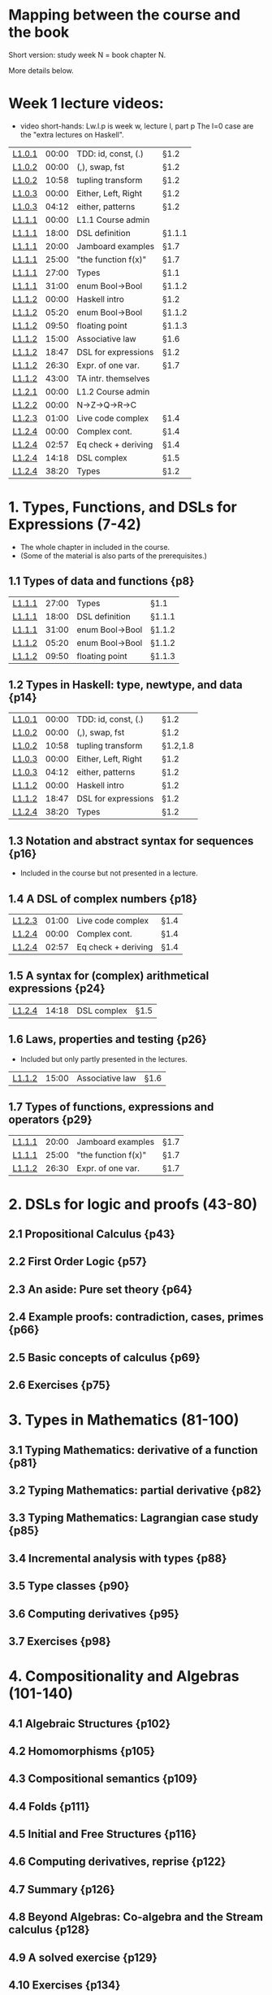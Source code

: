* Mapping between the course and the book

Short version: study week N = book chapter N.

More details below.

* Week 1 lecture videos:
+ video short-hands: 
  Lw.l.p is week w, lecture l, part p
  The l=0 case are the "extra lectures on Haskell".
|--------+-------+---------------------+--------|
| [[https://www.youtube.com/watch?v=u5B-jiFDKto&list=PLf5C73P7ab-5sdvsqCjnF8iaYOtXMRNaZ&index=1&t=3s][L1.0.1]] | 00:00 | TDD: id, const, (.) | §1.2   |
| [[https://www.youtube.com/watch?v=Mr_YFDX0C1w&list=PLf5C73P7ab-5sdvsqCjnF8iaYOtXMRNaZ&index=2][L1.0.2]] | 00:00 | (,), swap, fst      | §1.2   |
| [[https://www.youtube.com/watch?v=Mr_YFDX0C1w&list=PLf5C73P7ab-5sdvsqCjnF8iaYOtXMRNaZ&index=2][L1.0.2]] | 10:58 | tupling transform   | §1.2   |
| [[https://www.youtube.com/watch?v=NsSVRkxDdfQ&list=PLf5C73P7ab-5sdvsqCjnF8iaYOtXMRNaZ&index=3][L1.0.3]] | 00:00 | Either, Left, Right | §1.2   |
| [[https://www.youtube.com/watch?v=NsSVRkxDdfQ&list=PLf5C73P7ab-5sdvsqCjnF8iaYOtXMRNaZ&index=3][L1.0.3]] | 04:12 | either, patterns    | §1.2   |
| [[https://www.youtube.com/watch?v=nsXgf1HF7E8&list=PLf5C73P7ab-5sdvsqCjnF8iaYOtXMRNaZ&index=4&t=1019][L1.1.1]] | 00:00 | L1.1 Course admin   |        |
| [[https://www.youtube.com/watch?v=nsXgf1HF7E8&list=PLf5C73P7ab-5sdvsqCjnF8iaYOtXMRNaZ&index=4&t=1019][L1.1.1]] | 18:00 | DSL definition      | §1.1.1 |
| [[https://www.youtube.com/watch?v=nsXgf1HF7E8&list=PLf5C73P7ab-5sdvsqCjnF8iaYOtXMRNaZ&index=4&t=1019][L1.1.1]] | 20:00 | Jamboard examples   | §1.7   |
| [[https://www.youtube.com/watch?v=nsXgf1HF7E8&list=PLf5C73P7ab-5sdvsqCjnF8iaYOtXMRNaZ&index=4&t=1019][L1.1.1]] | 25:00 | "the function f(x)" | §1.7   |
| [[https://www.youtube.com/watch?v=nsXgf1HF7E8&list=PLf5C73P7ab-5sdvsqCjnF8iaYOtXMRNaZ&index=4&t=1019][L1.1.1]] | 27:00 | Types               | §1.1   |
| [[https://www.youtube.com/watch?v=nsXgf1HF7E8&list=PLf5C73P7ab-5sdvsqCjnF8iaYOtXMRNaZ&index=4&t=1019][L1.1.1]] | 31:00 | enum Bool->Bool     | §1.1.2 |
| [[https://www.youtube.com/watch?v=80DeRjb06vI&list=PLf5C73P7ab-5sdvsqCjnF8iaYOtXMRNaZ&index=8&t=28s][L1.1.2]] | 00:00 | Haskell intro       | §1.2   |
| [[https://www.youtube.com/watch?v=80DeRjb06vI&list=PLf5C73P7ab-5sdvsqCjnF8iaYOtXMRNaZ&index=8&t=28s][L1.1.2]] | 05:20 | enum Bool->Bool     | §1.1.2 |
| [[https://www.youtube.com/watch?v=80DeRjb06vI&list=PLf5C73P7ab-5sdvsqCjnF8iaYOtXMRNaZ&index=8&t=28s][L1.1.2]] | 09:50 | floating point      | §1.1.3 |
| [[https://www.youtube.com/watch?v=80DeRjb06vI&list=PLf5C73P7ab-5sdvsqCjnF8iaYOtXMRNaZ&index=8&t=28s][L1.1.2]] | 15:00 | Associative law     | §1.6   |
| [[https://www.youtube.com/watch?v=80DeRjb06vI&list=PLf5C73P7ab-5sdvsqCjnF8iaYOtXMRNaZ&index=8&t=28s][L1.1.2]] | 18:47 | DSL for expressions | §1.2   |
| [[https://www.youtube.com/watch?v=80DeRjb06vI&list=PLf5C73P7ab-5sdvsqCjnF8iaYOtXMRNaZ&index=8&t=28s][L1.1.2]] | 26:30 | Expr. of one var.   | §1.7   |
| [[https://www.youtube.com/watch?v=80DeRjb06vI&list=PLf5C73P7ab-5sdvsqCjnF8iaYOtXMRNaZ&index=8&t=28s][L1.1.2]] | 43:00 | TA intr. themselves |        |
| [[https://youtu.be/mLqcrYUpHvU][L1.2.1]] | 00:00 | L1.2 Course admin   |        |
| [[https://youtu.be/SD4rF9VebJc][L1.2.2]] | 00:00 | N->Z->Q->R->C       |        |
| [[https://www.youtube.com/watch?v=tKznC6F_P0s][L1.2.3]] | 01:00 | Live code complex   | §1.4   |
| [[https://youtu.be/QSc-kFxXUbA][L1.2.4]] | 00:00 | Complex cont.       | §1.4   |
| [[https://youtu.be/QSc-kFxXUbA][L1.2.4]] | 02:57 | Eq check + deriving | §1.4   |
| [[https://youtu.be/QSc-kFxXUbA][L1.2.4]] | 14:18 | DSL complex         | §1.5   |
| [[https://youtu.be/QSc-kFxXUbA][L1.2.4]] | 38:20 | Types               | §1.2   |
|--------+-------+---------------------+--------|

* 1. Types, Functions, and DSLs for Expressions (7-42)
+ The whole chapter in included in the course.
+ (Some of the material is also parts of the prerequisites.)
** 1.1 Types of data and functions {p8}
| [[https://www.youtube.com/watch?v=nsXgf1HF7E8&list=PLf5C73P7ab-5sdvsqCjnF8iaYOtXMRNaZ&index=4&t=1019][L1.1.1]] | 27:00 | Types               | §1.1   |
| [[https://www.youtube.com/watch?v=nsXgf1HF7E8&list=PLf5C73P7ab-5sdvsqCjnF8iaYOtXMRNaZ&index=4&t=1019][L1.1.1]] | 18:00 | DSL definition      | §1.1.1 |
| [[https://www.youtube.com/watch?v=nsXgf1HF7E8&list=PLf5C73P7ab-5sdvsqCjnF8iaYOtXMRNaZ&index=4&t=1019][L1.1.1]] | 31:00 | enum Bool->Bool     | §1.1.2 |
| [[https://www.youtube.com/watch?v=80DeRjb06vI&list=PLf5C73P7ab-5sdvsqCjnF8iaYOtXMRNaZ&index=8&t=28s][L1.1.2]] | 05:20 | enum Bool->Bool     | §1.1.2 |
| [[https://www.youtube.com/watch?v=80DeRjb06vI&list=PLf5C73P7ab-5sdvsqCjnF8iaYOtXMRNaZ&index=8&t=28s][L1.1.2]] | 09:50 | floating point      | §1.1.3 |
** 1.2 Types in Haskell: type, newtype, and data {p14}
| [[https://www.youtube.com/watch?v=u5B-jiFDKto&list=PLf5C73P7ab-5sdvsqCjnF8iaYOtXMRNaZ&index=1&t=3s][L1.0.1]] | 00:00 | TDD: id, const, (.) | §1.2   |
| [[https://www.youtube.com/watch?v=Mr_YFDX0C1w&list=PLf5C73P7ab-5sdvsqCjnF8iaYOtXMRNaZ&index=2][L1.0.2]] | 00:00 | (,), swap, fst      | §1.2   |
| [[https://www.youtube.com/watch?v=Mr_YFDX0C1w&list=PLf5C73P7ab-5sdvsqCjnF8iaYOtXMRNaZ&index=2][L1.0.2]] | 10:58 | tupling transform   | §1.2,1.8   |
| [[https://www.youtube.com/watch?v=NsSVRkxDdfQ&list=PLf5C73P7ab-5sdvsqCjnF8iaYOtXMRNaZ&index=3][L1.0.3]] | 00:00 | Either, Left, Right | §1.2   |
| [[https://www.youtube.com/watch?v=NsSVRkxDdfQ&list=PLf5C73P7ab-5sdvsqCjnF8iaYOtXMRNaZ&index=3][L1.0.3]] | 04:12 | either, patterns    | §1.2   |
| [[https://www.youtube.com/watch?v=80DeRjb06vI&list=PLf5C73P7ab-5sdvsqCjnF8iaYOtXMRNaZ&index=8&t=28s][L1.1.2]] | 00:00 | Haskell intro       | §1.2   |
| [[https://www.youtube.com/watch?v=80DeRjb06vI&list=PLf5C73P7ab-5sdvsqCjnF8iaYOtXMRNaZ&index=8&t=28s][L1.1.2]] | 18:47 | DSL for expressions | §1.2   |
| [[https://youtu.be/QSc-kFxXUbA][L1.2.4]] | 38:20 | Types               | §1.2   |
** 1.3 Notation and abstract syntax for sequences {p16}
+ Included in the course but not presented in a lecture.
** 1.4 A DSL of complex numbers {p18}
| [[https://www.youtube.com/watch?v=tKznC6F_P0s][L1.2.3]] | 01:00 | Live code complex   | §1.4   |
| [[https://youtu.be/QSc-kFxXUbA][L1.2.4]] | 00:00 | Complex cont.       | §1.4   |
| [[https://youtu.be/QSc-kFxXUbA][L1.2.4]] | 02:57 | Eq check + deriving | §1.4   |
** 1.5 A syntax for (complex) arithmetical expressions {p24}
| [[https://youtu.be/QSc-kFxXUbA][L1.2.4]] | 14:18 | DSL complex         | §1.5   |
** 1.6 Laws, properties and testing {p26}
+ Included but only partly presented in the lectures.
| [[https://www.youtube.com/watch?v=80DeRjb06vI&list=PLf5C73P7ab-5sdvsqCjnF8iaYOtXMRNaZ&index=8&t=28s][L1.1.2]] | 15:00 | Associative law     | §1.6   |
** 1.7 Types of functions, expressions and operators {p29}
| [[https://www.youtube.com/watch?v=nsXgf1HF7E8&list=PLf5C73P7ab-5sdvsqCjnF8iaYOtXMRNaZ&index=4&t=1019][L1.1.1]] | 20:00 | Jamboard examples   | §1.7   |
| [[https://www.youtube.com/watch?v=nsXgf1HF7E8&list=PLf5C73P7ab-5sdvsqCjnF8iaYOtXMRNaZ&index=4&t=1019][L1.1.1]] | 25:00 | "the function f(x)" | §1.7   |
| [[https://www.youtube.com/watch?v=80DeRjb06vI&list=PLf5C73P7ab-5sdvsqCjnF8iaYOtXMRNaZ&index=8&t=28s][L1.1.2]] | 26:30 | Expr. of one var.   | §1.7   |


* 2. DSLs for logic and proofs (43-80)
** 2.1 Propositional Calculus {p43}
** 2.2 First Order Logic {p57}
** 2.3 An aside: Pure set theory {p64}
** 2.4 Example proofs: contradiction, cases, primes {p66}
** 2.5 Basic concepts of calculus {p69}
** 2.6 Exercises {p75}

* 3. Types in Mathematics (81-100)
** 3.1 Typing Mathematics: derivative of a function {p81}
** 3.2 Typing Mathematics: partial derivative {p82}
** 3.3 Typing Mathematics: Lagrangian case study {p85}
** 3.4 Incremental analysis with types {p88}
** 3.5 Type classes {p90}
** 3.6 Computing derivatives {p95}
** 3.7 Exercises {p98}

* 4. Compositionality and Algebras (101-140)
** 4.1 Algebraic Structures {p102}
** 4.2 Homomorphisms {p105}
** 4.3 Compositional semantics {p109}
** 4.4 Folds {p111}
** 4.5 Initial and Free Structures {p116}
** 4.6 Computing derivatives, reprise {p122}
** 4.7 Summary {p126}
** 4.8 Beyond Algebras: Co-algebra and the Stream calculus {p128}
** 4.9 A solved exercise {p129}
** 4.10 Exercises {p134}

* 5. Polynomials and Power Series (141-157)
** 5.1 Polynomials {p141}
** 5.2 Division and the degree of the zero polynomial {p147}
** 5.3 Polynomial degree as a homomorphism {p148}
** 5.4 Power Series {p149}
** 5.5 Operations on power series {p152}
** 5.6 Formal derivative {p153}
** 5.7 Exercises {p155}

* 6. Taylor and Maclaurin series (158-174)
** 6.1 Taylor series {p161}
** 6.2 Derivatives and Integrals for Maclaurin series {p164}
** 6.3 Integral for Formal Power series {p164}
** 6.4 Simple differential equations {p165}
** 6.5 Exponentials and trigonometric functions {p168}
** 6.6 Associated code {p170}
** 6.7 Exercises {p172}

* 7. Elements of Linear Algebra (175-203)
** 7.1 Representing vectors as functions {p178}
** 7.2 Linear transformations {p181}
** 7.3 Inner products {p184}
** 7.4 Examples of matrix algebra {p186}
** 7.5 *Monadic dynamical systems {p197}
** 7.6 Associated code {p200}
** 7.7 Exercises {p202}

* 8. Exponentials and Laplace (204-218)
** 8.1 The Exponential Function {p204}
** 8.2 The Laplace transform {p209}
** 8.3 Laplace and other transforms {p216}
** 8.4 Exercises {p217}

* 9. Probability Theory (219-241)
** 9.1 Sample spaces {p220}
** 9.2 *Monad Interface {p223}
** 9.3 Distributions {p223}
** 9.4 Semantics of spaces {p225}
** 9.5 Random Variables {p228}
** 9.6 Events and probability {p230}
** 9.7 Examples: Dice, Drugs, Monty Hall {p234}
** 9.8 *Solving a problem with equational reasoning {p237}

* A The course “DSLs of Mathematics”

* B Parameterised Complex Numbers

